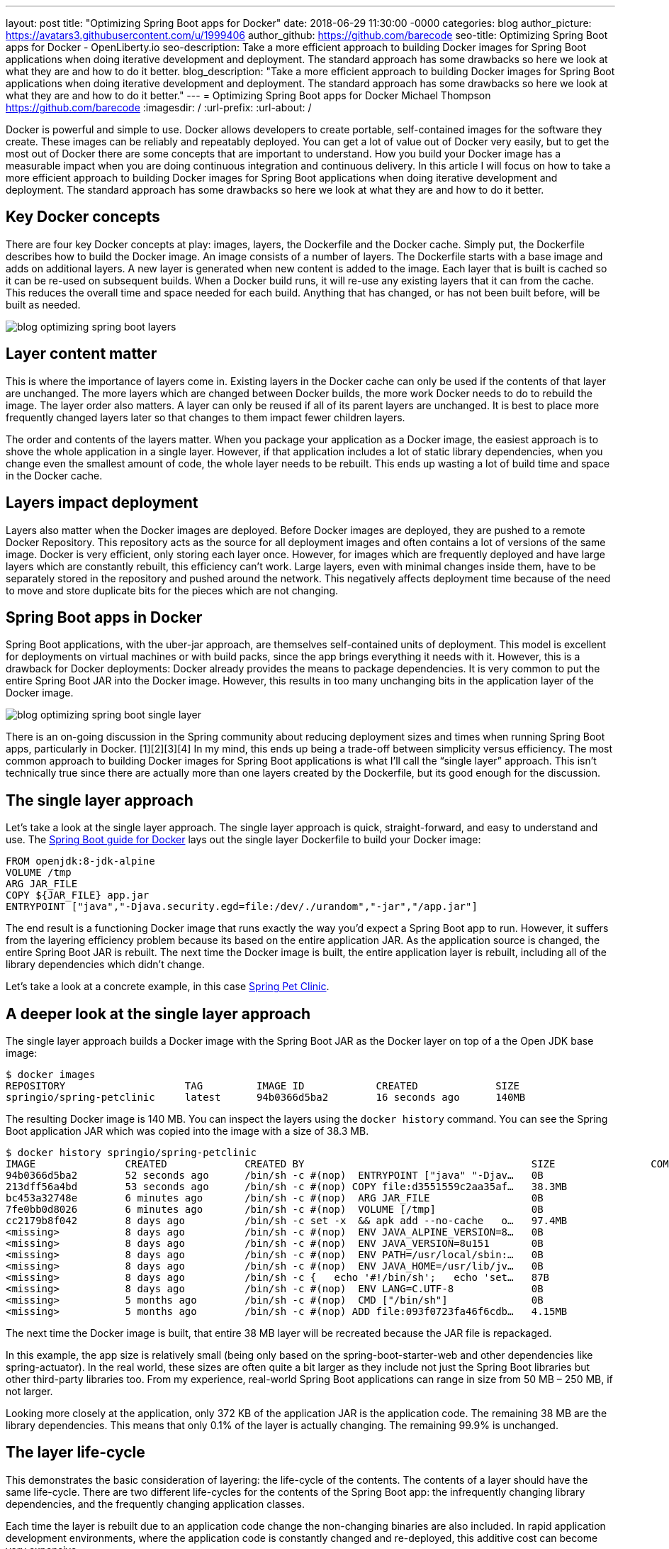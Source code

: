 ---
layout: post
title: "Optimizing Spring Boot apps for Docker"
date:   2018-06-29 11:30:00 -0000
categories: blog
author_picture: https://avatars3.githubusercontent.com/u/1999406
author_github: https://github.com/barecode
seo-title: Optimizing Spring Boot apps for Docker - OpenLiberty.io
seo-description: Take a more efficient approach to building Docker images for Spring Boot applications when doing iterative development and deployment. The standard approach has some drawbacks so here we look at what they are and how to do it better.
blog_description: "Take a more efficient approach to building Docker images for Spring Boot applications when doing iterative development and deployment. The standard approach has some drawbacks so here we look at what they are and how to do it better."
---
= Optimizing Spring Boot apps for Docker
Michael Thompson <https://github.com/barecode>
:imagesdir: /
:url-prefix:
:url-about: /

Docker is powerful and simple to use.
Docker allows developers to create portable, self-contained images for the software they create.
These images can be reliably and repeatably deployed.
You can get a lot of value out of Docker very easily, but to get the most out of Docker there are some concepts that are important to understand.
How you build your Docker image has a measurable impact when you are doing continuous integration and continuous delivery.
In this article I will focus on how to take a more efficient approach to building Docker images for Spring Boot applications when doing iterative development and deployment.
The standard approach has some drawbacks so here we look at what they are and how to do it better.

== Key Docker concepts
There are four key Docker concepts at play: images, layers, the Dockerfile and the Docker cache.
Simply put, the Dockerfile describes how to build the Docker image.
An image consists of a number of layers.
The Dockerfile starts with a base image and adds on additional layers.
A new layer is generated when new content is added to the image.
Each layer that is built is cached so it can be re-used on subsequent builds.
When a Docker build runs, it will re-use any existing layers that it can from the cache.
This reduces the overall time and space needed for each build.
Anything that has changed, or has not been built before, will be built as needed.

image::img/blog/blog_optimizing_spring_boot_layers.png[align="center",Diagram of a generic example of a Docker image, built form a Dockerfile.]

== Layer content matter
This is where the importance of layers come in.
Existing layers in the Docker cache can only be used if the contents of that layer are unchanged.
The more layers which are changed between Docker builds, the more work Docker needs to do to rebuild the image.
The layer order also matters.
A layer can only be reused if all of its parent layers are unchanged.
It is best to place more frequently changed layers later so that changes to them impact fewer children layers.

The order and contents of the layers matter.
When you package your application as a Docker image, the easiest approach is to shove the whole application in a single layer.
However, if that application includes a lot of static library dependencies, when you change even the smallest amount of code, the whole layer needs to be rebuilt.
This ends up wasting a lot of build time and space in the Docker cache.

== Layers impact deployment
Layers also matter when the Docker images are deployed.
Before Docker images are deployed, they are pushed to a remote Docker Repository.
This repository acts as the source for all deployment images and often contains a lot of versions of the same image.
Docker is very efficient, only storing each layer once.
However, for images which are frequently deployed and have large layers which are constantly rebuilt, this efficiency can't work.
Large layers, even with minimal changes inside them,  have to be separately stored in the repository and pushed around the network.
This negatively affects deployment time because of the need to move and store duplicate bits for the pieces which are not changing. 

== Spring Boot apps in Docker
Spring Boot applications, with the uber-jar approach, are themselves self-contained units of deployment.
This model is excellent for deployments on virtual machines or with build packs, since the app brings everything it needs with it.
However, this is a drawback for Docker deployments: Docker already provides the means to package dependencies.
It is very common to put the entire Spring Boot JAR into the Docker image.
However, this results in too many unchanging bits in the application layer of the Docker image.

image::img/blog/blog_optimizing_spring_boot_single_layer.png[align="center",Diagram of a single layer Docker image for a Spring Boot application.]

There is an on-going discussion in the Spring community about reducing deployment sizes and times when running Spring Boot apps, particularly in Docker. [1][2][3][4]
In my mind, this ends up being a trade-off between simplicity versus efficiency.
The most common approach to building Docker images for Spring Boot applications is what I’ll call the “single layer” approach.
This isn’t technically true since there are actually more than one layers created by the Dockerfile, but its good enough for the discussion.


== The single layer approach
Let's take a look at the single layer approach.
The single layer approach is quick, straight-forward, and easy to understand and use.
The https://github.com/spring-guides/gs-spring-boot-docker[Spring Boot guide for Docker] lays out the single layer Dockerfile to build your Docker image:

----
FROM openjdk:8-jdk-alpine
VOLUME /tmp
ARG JAR_FILE
COPY ${JAR_FILE} app.jar
ENTRYPOINT ["java","-Djava.security.egd=file:/dev/./urandom","-jar","/app.jar"]
----

The end result is a functioning Docker image that runs exactly the way you’d expect a Spring Boot app to run.
However, it suffers from the layering efficiency problem because its based on the entire application JAR.
As the application source is changed, the entire Spring Boot JAR is rebuilt.
The next time the Docker image is built, the entire application layer is rebuilt, including all of the library dependencies which didn’t change.

Let’s take a look at a concrete example, in this case https://github.com/spring-projects/spring-petclinic[Spring Pet Clinic].

== A deeper look at the single layer approach
The single layer approach builds a Docker image with the Spring Boot JAR as the Docker layer on top of a the Open JDK base image:

----
$ docker images
REPOSITORY                    TAG         IMAGE ID            CREATED             SIZE
springio/spring-petclinic     latest      94b0366d5ba2        16 seconds ago      140MB
----

The resulting Docker image is 140 MB.
You can inspect the layers using the `docker history` command.
You can see the Spring Boot application JAR which was copied into the image with a size of 38.3 MB.
---- 
$ docker history springio/spring-petclinic
IMAGE               CREATED             CREATED BY                                      SIZE                COMMENT
94b0366d5ba2        52 seconds ago      /bin/sh -c #(nop)  ENTRYPOINT ["java" "-Djav…   0B                  
213dff56a4bd        53 seconds ago      /bin/sh -c #(nop) COPY file:d3551559c2aa35af…   38.3MB              
bc453a32748e        6 minutes ago       /bin/sh -c #(nop)  ARG JAR_FILE                 0B                  
7fe0bb0d8026        6 minutes ago       /bin/sh -c #(nop)  VOLUME [/tmp]                0B                  
cc2179b8f042        8 days ago          /bin/sh -c set -x  && apk add --no-cache   o…   97.4MB              
<missing>           8 days ago          /bin/sh -c #(nop)  ENV JAVA_ALPINE_VERSION=8…   0B                  
<missing>           8 days ago          /bin/sh -c #(nop)  ENV JAVA_VERSION=8u151       0B                  
<missing>           8 days ago          /bin/sh -c #(nop)  ENV PATH=/usr/local/sbin:…   0B                  
<missing>           8 days ago          /bin/sh -c #(nop)  ENV JAVA_HOME=/usr/lib/jv…   0B                  
<missing>           8 days ago          /bin/sh -c {   echo '#!/bin/sh';   echo 'set…   87B                 
<missing>           8 days ago          /bin/sh -c #(nop)  ENV LANG=C.UTF-8             0B                  
<missing>           5 months ago        /bin/sh -c #(nop)  CMD ["/bin/sh"]              0B                  
<missing>           5 months ago        /bin/sh -c #(nop) ADD file:093f0723fa46f6cdb…   4.15MB              
----

The next time the Docker image is built, that entire 38 MB layer will be recreated because the JAR file is repackaged.

In this example, the app size is relatively small (being only based on the spring-boot-starter-web and other dependencies like spring-actuator).
In the real world, these sizes are often quite a bit larger as they include not just the Spring Boot libraries but other third-party libraries too.
From my experience, real-world Spring Boot applications can range in size from 50 MB – 250 MB, if not larger.

Looking more closely at the application, only 372 KB of the application JAR is the application code.
The remaining 38 MB are the library dependencies.
This means that only 0.1% of the layer is actually changing.
The remaining 99.9% is unchanged.

== The layer life-cycle
This demonstrates the basic consideration of layering: the life-cycle of the contents.
The contents of a layer should have the same life-cycle.
There are two different life-cycles for the contents of the Spring Boot app:
the infrequently changing library dependencies, and the frequently changing application classes.

Each time the layer is rebuilt due to an application code change the non-changing binaries are also included.
In rapid application development environments, where the application code is constantly changed and re-deployed, this additive cost can become very expensive.

Imagine an application team iterating on Pet Clinic.
The team changes and redeploys the application 10 times per day.
The cost of those 10 new layers will be 383 MB, per day.
Using more real world sizes, this can be up to 2.5 GB or more per day.
This ends up being a significant waste of build time, deployment time and Docker Repository space.

This rapid, incremental development and delivery is when the trade-off becomes important.
Continue with the simple single layer approach, or adopt a more efficient alternative.

== Embrace Docker, go dual layer
In this trade-off is between simplicity and efficiency, I feel the right choice is a "dual layer" approach.
(More layers are possible, but too many layers can be detrimental and are against https://docs.docker.com/develop/develop-images/dockerfile_best-practices/[Docker best practices]).
In the dual layer approach, we structure the Docker image such that the library dependencies of the Spring Boot app exist in a layer below the application code.
This way, the layers adhere to the different life-cycles of the content.
By pushing the infrequently changing library dependencies down into a separate layer, and keeping only the application classes in the top layer, iterative rebuilds and re-deployments will be much faster.

image::img/blog/blog_optimizing_spring_boot_dual_layer.png[align="center",Diagram of a dual layer Docker image for a Spring Boot application.]

The dual layer approach speeds-up iterative development builds and minimizing deployment time.
Results will vary by application but on average this reduces application deployment sizes by 90% with a corresponding reduction in deployment cycle times.

In the next post of this series, link:/blog/2018/07/02/creating-dual-layer-docker-images-for-spring-boot-apps.html[Creating Dual Layer Docker images for Spring Boot apps], I'll cover how we build a dual layer Docker image for Spring Boot applications with a new tool in the Open Liberty project.

== References
[1] https://product.hubspot.com/blog/the-fault-in-our-jars-why-we-stopped-building-fat-jars

[2] https://github.com/spring-projects/spring-boot/issues/12545

[3] https://github.com/dsyer/spring-boot-thin-launcher/issues/25

[4] https://github.com/dsyer/spring-boot-thin-launcher

